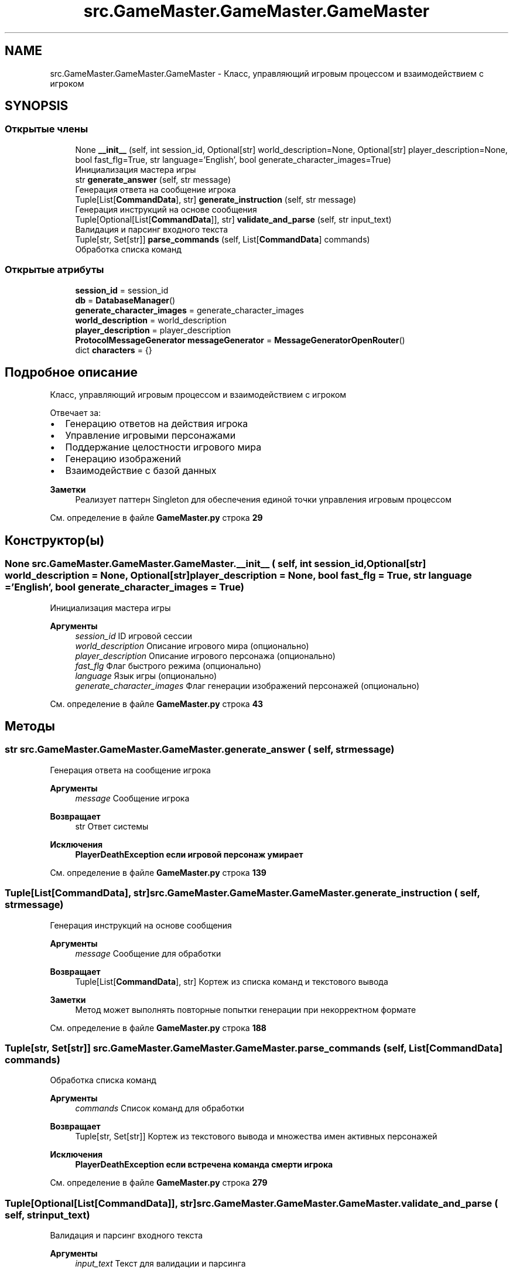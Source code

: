 .TH "src.GameMaster.GameMaster.GameMaster" 3 "My Project" \" -*- nroff -*-
.ad l
.nh
.SH NAME
src.GameMaster.GameMaster.GameMaster \- Класс, управляющий игровым процессом и взаимодействием с игроком  

.SH SYNOPSIS
.br
.PP
.SS "Открытые члены"

.in +1c
.ti -1c
.RI "None \fB__init__\fP (self, int session_id, Optional[str] world_description=None, Optional[str] player_description=None, bool fast_flg=True, str language='English', bool generate_character_images=True)"
.br
.RI "Инициализация мастера игры "
.ti -1c
.RI "str \fBgenerate_answer\fP (self, str message)"
.br
.RI "Генерация ответа на сообщение игрока "
.ti -1c
.RI "Tuple[List[\fBCommandData\fP], str] \fBgenerate_instruction\fP (self, str message)"
.br
.RI "Генерация инструкций на основе сообщения "
.ti -1c
.RI "Tuple[Optional[List[\fBCommandData\fP]], str] \fBvalidate_and_parse\fP (self, str input_text)"
.br
.RI "Валидация и парсинг входного текста "
.ti -1c
.RI "Tuple[str, Set[str]] \fBparse_commands\fP (self, List[\fBCommandData\fP] commands)"
.br
.RI "Обработка списка команд "
.in -1c
.SS "Открытые атрибуты"

.in +1c
.ti -1c
.RI "\fBsession_id\fP = session_id"
.br
.ti -1c
.RI "\fBdb\fP = \fBDatabaseManager\fP()"
.br
.ti -1c
.RI "\fBgenerate_character_images\fP = generate_character_images"
.br
.ti -1c
.RI "\fBworld_description\fP = world_description"
.br
.ti -1c
.RI "\fBplayer_description\fP = player_description"
.br
.ti -1c
.RI "\fBProtocolMessageGenerator\fP \fBmessageGenerator\fP = \fBMessageGeneratorOpenRouter\fP()"
.br
.ti -1c
.RI "dict \fBcharacters\fP = {}"
.br
.in -1c
.SH "Подробное описание"
.PP 
Класс, управляющий игровым процессом и взаимодействием с игроком 

Отвечает за:
.IP "\(bu" 2
Генерацию ответов на действия игрока
.IP "\(bu" 2
Управление игровыми персонажами
.IP "\(bu" 2
Поддержание целостности игрового мира
.IP "\(bu" 2
Генерацию изображений
.IP "\(bu" 2
Взаимодействие с базой данных
.PP

.PP
\fBЗаметки\fP
.RS 4
Реализует паттерн Singleton для обеспечения единой точки управления игровым процессом 
.RE
.PP

.PP
См\&. определение в файле \fBGameMaster\&.py\fP строка \fB29\fP
.SH "Конструктор(ы)"
.PP 
.SS " None src\&.GameMaster\&.GameMaster\&.GameMaster\&.__init__ ( self, int session_id, Optional[str]  world_description = \fRNone\fP, Optional[str]  player_description = \fRNone\fP, bool  fast_flg = \fRTrue\fP, str  language = \fR'English'\fP, bool  generate_character_images = \fRTrue\fP)"

.PP
Инициализация мастера игры 
.PP
\fBАргументы\fP
.RS 4
\fIsession_id\fP ID игровой сессии 
.br
\fIworld_description\fP Описание игрового мира (опционально) 
.br
\fIplayer_description\fP Описание игрового персонажа (опционально) 
.br
\fIfast_flg\fP Флаг быстрого режима (опционально) 
.br
\fIlanguage\fP Язык игры (опционально) 
.br
\fIgenerate_character_images\fP Флаг генерации изображений персонажей (опционально) 
.RE
.PP

.PP
См\&. определение в файле \fBGameMaster\&.py\fP строка \fB43\fP
.SH "Методы"
.PP 
.SS " str src\&.GameMaster\&.GameMaster\&.GameMaster\&.generate_answer ( self, str message)"

.PP
Генерация ответа на сообщение игрока 
.PP
\fBАргументы\fP
.RS 4
\fImessage\fP Сообщение игрока
.RE
.PP
\fBВозвращает\fP
.RS 4
str Ответ системы
.RE
.PP
\fBИсключения\fP
.RS 4
\fI\fBPlayerDeathException\fP\fP если игровой персонаж умирает 
.RE
.PP

.PP
См\&. определение в файле \fBGameMaster\&.py\fP строка \fB139\fP
.SS " Tuple[List[\fBCommandData\fP], str] src\&.GameMaster\&.GameMaster\&.GameMaster\&.generate_instruction ( self, str message)"

.PP
Генерация инструкций на основе сообщения 
.PP
\fBАргументы\fP
.RS 4
\fImessage\fP Сообщение для обработки
.RE
.PP
\fBВозвращает\fP
.RS 4
Tuple[List[\fBCommandData\fP], str] Кортеж из списка команд и текстового вывода
.RE
.PP
\fBЗаметки\fP
.RS 4
Метод может выполнять повторные попытки генерации при некорректном формате 
.RE
.PP

.PP
См\&. определение в файле \fBGameMaster\&.py\fP строка \fB188\fP
.SS " Tuple[str, Set[str]] src\&.GameMaster\&.GameMaster\&.GameMaster\&.parse_commands ( self, List[\fBCommandData\fP] commands)"

.PP
Обработка списка команд 
.PP
\fBАргументы\fP
.RS 4
\fIcommands\fP Список команд для обработки
.RE
.PP
\fBВозвращает\fP
.RS 4
Tuple[str, Set[str]] Кортеж из текстового вывода и множества имен активных персонажей
.RE
.PP
\fBИсключения\fP
.RS 4
\fI\fBPlayerDeathException\fP\fP если встречена команда смерти игрока 
.RE
.PP

.PP
См\&. определение в файле \fBGameMaster\&.py\fP строка \fB279\fP
.SS " Tuple[Optional[List[\fBCommandData\fP]], str] src\&.GameMaster\&.GameMaster\&.GameMaster\&.validate_and_parse ( self, str input_text)"

.PP
Валидация и парсинг входного текста 
.PP
\fBАргументы\fP
.RS 4
\fIinput_text\fP Текст для валидации и парсинга
.RE
.PP
\fBВозвращает\fP
.RS 4
Tuple[Optional[List[\fBCommandData\fP]], str] Кортеж из списка команд (или None) и сообщения об ошибке 
.RE
.PP

.PP
См\&. определение в файле \fBGameMaster\&.py\fP строка \fB209\fP
.SH "Данные класса"
.PP 
.SS "dict src\&.GameMaster\&.GameMaster\&.GameMaster\&.characters = {}"

.PP
См\&. определение в файле \fBGameMaster\&.py\fP строка \fB70\fP
.SS "src\&.GameMaster\&.GameMaster\&.GameMaster\&.db = \fBDatabaseManager\fP()"

.PP
См\&. определение в файле \fBGameMaster\&.py\fP строка \fB58\fP
.SS "src\&.GameMaster\&.GameMaster\&.GameMaster\&.generate_character_images = generate_character_images"

.PP
См\&. определение в файле \fBGameMaster\&.py\fP строка \fB59\fP
.SS "\fBProtocolMessageGenerator\fP src\&.GameMaster\&.GameMaster\&.GameMaster\&.messageGenerator = \fBMessageGeneratorOpenRouter\fP()"

.PP
См\&. определение в файле \fBGameMaster\&.py\fP строка \fB69\fP
.SS "src\&.GameMaster\&.GameMaster\&.GameMaster\&.player_description = player_description"

.PP
См\&. определение в файле \fBGameMaster\&.py\fP строка \fB67\fP
.SS "src\&.GameMaster\&.GameMaster\&.GameMaster\&.session_id = session_id"

.PP
См\&. определение в файле \fBGameMaster\&.py\fP строка \fB57\fP
.SS "src\&.GameMaster\&.GameMaster\&.GameMaster\&.world_description = world_description"

.PP
См\&. определение в файле \fBGameMaster\&.py\fP строка \fB66\fP

.SH "Автор"
.PP 
Автоматически создано Doxygen для My Project из исходного текста\&.
